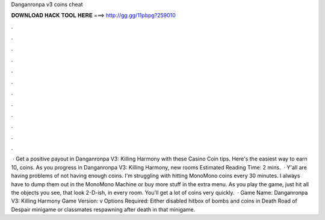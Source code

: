 Danganronpa v3 coins cheat

𝐃𝐎𝐖𝐍𝐋𝐎𝐀𝐃 𝐇𝐀𝐂𝐊 𝐓𝐎𝐎𝐋 𝐇𝐄𝐑𝐄 ===> http://gg.gg/11pbpg?259010

.

.

.

.

.

.

.

.

.

.

.

.

 · Get a positive payout in Danganronpa V3: Killing Harmony with these Casino Coin tips. Here's the easiest way to earn 10, coins. As you progress in Danganronpa V3: Killing Harmony, new rooms Estimated Reading Time: 2 mins.  · Y'all are having problems of not having enough coins. I'm struggling with hitting MonoMono coins every 30 minutes. I always have to dump them out in the MonoMono Machine or buy more stuff in the extra menu. As you play the game, just hit all the objects you see, that look 2-D-ish, in every room. You'll get a lot of coins very quickly.  · Game Name: Danganronpa V3: Killing Harmony Game Version: v Options Required: Either disabled hitbox of bombs and coins in Death Road of Despair minigame or classmates respawning after death in that minigame.
